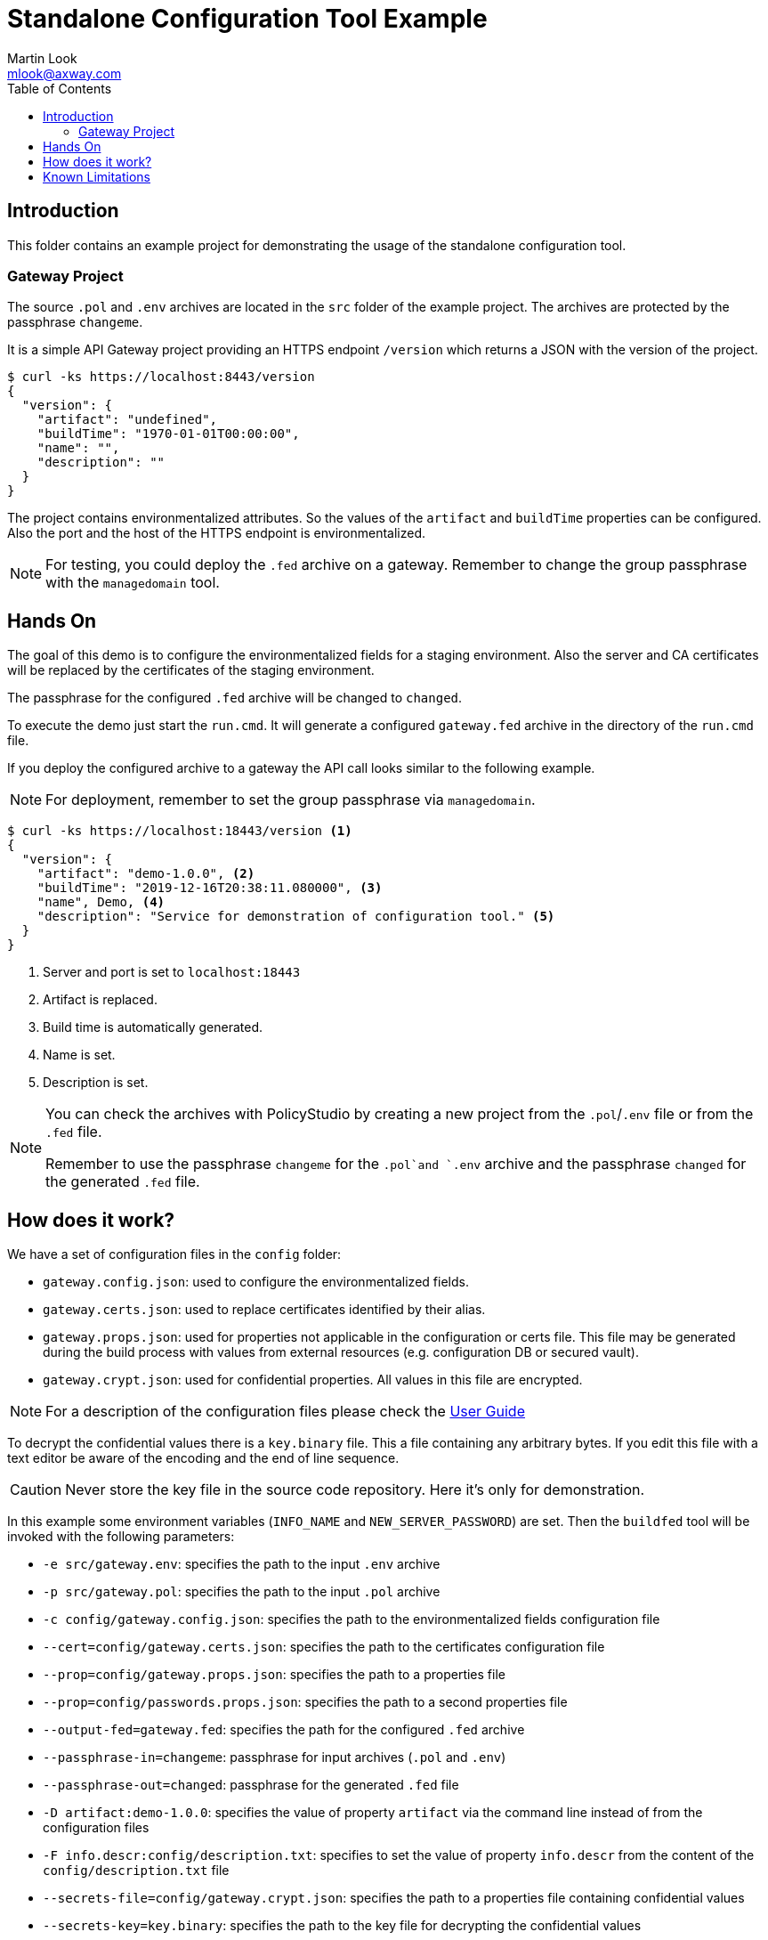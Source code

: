 = Standalone Configuration Tool Example
:Author: Martin Look
:Email: mlook@axway.com
:toc:
:source-highlighter: prettify
ifndef::env-github[]
:icons: font
:icon-set: far
endif::[]
ifdef::env-github[]
:outfilesuffix: .adoc
:!toc-title:
:caution-caption: :fire:
:important-caption: :exclamation:
:note-caption: :paperclip:
:tip-caption: :bulb:
:warning-caption: :warning:
endif::[]

== Introduction

This folder contains an example project for demonstrating the usage of the standalone configuration tool.

=== Gateway Project

The source `.pol` and `.env` archives are located in the `src` folder of the example project. The archives are protected by the passphrase `changeme`.

It is a simple API Gateway project providing an HTTPS endpoint `/version` which returns a JSON with the version of the project.

[source]
----
$ curl -ks https://localhost:8443/version
{
  "version": {
    "artifact": "undefined",
    "buildTime": "1970-01-01T00:00:00",
    "name": "", 
    "description": ""
  }
}
----

The project contains environmentalized attributes.
So the values of the `artifact` and `buildTime` properties can be configured.
Also the port and the host of the HTTPS endpoint is environmentalized.

[NOTE]
====
For testing, you could deploy the `.fed` archive on a gateway.
Remember to change the group passphrase with the `managedomain` tool.
====

== Hands On

The goal of this demo is to configure the environmentalized fields for a staging environment.
Also the server and CA certificates will be replaced by the certificates of the staging environment.

The passphrase for the configured `.fed` archive will be changed to `changed`. 

To execute the demo just start the `run.cmd`.
It will generate a configured `gateway.fed` archive in the directory of the `run.cmd` file.

If you deploy the configured archive to a gateway the API call looks similar to the following example.

NOTE: For deployment, remember to set the group passphrase via `managedomain`.

[source]
----
$ curl -ks https://localhost:18443/version <1>
{
  "version": {
    "artifact": "demo-1.0.0", <2>
    "buildTime": "2019-12-16T20:38:11.080000", <3>
    "name", Demo, <4>
    "description": "Service for demonstration of configuration tool." <5>
  }
}
----
<1> Server and port is set to `localhost:18443`
<2> Artifact is replaced.
<3> Build time is automatically generated.
<4> Name is set.
<5> Description is set.

[NOTE]
====
You can check the archives with PolicyStudio by creating a new project from the `.pol`/`.env` file or from the `.fed` file.

Remember to use the passphrase `changeme` for the `.pol`and `.env` archive and the passphrase `changed` for the generated `.fed` file.
====

== How does it work?

We have a set of configuration files in the `config` folder:

 * `gateway.config.json`: used to configure the environmentalized fields.
 * `gateway.certs.json`: used to replace certificates identified by their alias.
 * `gateway.props.json`: used for properties not applicable in the configuration or certs file.
 This file may be generated during the build process with values from external resources (e.g. configuration DB or secured vault).
 * `gateway.crypt.json`: used for confidential properties.
 All values in this file are encrypted.

NOTE: For a description of the configuration files please check the link:../../doc/manual/user-guide.adoc[User Guide]

To decrypt the confidential values there is a `key.binary` file.
This a file containing any arbitrary bytes.
If you edit this file with a text editor be aware of the encoding and the end of line sequence.

CAUTION: Never store the key file in the source code repository. Here it's only for demonstration.

In this example some environment variables (`INFO_NAME` and `NEW_SERVER_PASSWORD`) are set.
Then the `buildfed` tool will be invoked with the following parameters:

* `-e src/gateway.env`: specifies the path to the input `.env` archive
* `-p src/gateway.pol`: specifies the path to the input `.pol` archive
* `-c config/gateway.config.json`: specifies the path to the environmentalized fields configuration file
* `--cert=config/gateway.certs.json`: specifies the path to the certificates configuration file
* `--prop=config/gateway.props.json`: specifies the path to a properties file
* `--prop=config/passwords.props.json`: specifies the path to a second properties file
* `--output-fed=gateway.fed`: specifies the path for the configured `.fed` archive
* `--passphrase-in=changeme`: passphrase for input archives (`.pol` and `.env`)
* `--passphrase-out=changed`: passphrase for the generated `.fed` file
* `-D artifact:demo-1.0.0`: specifies the value of property `artifact` via the command line instead of from the configuration files
* `-F info.descr:config/description.txt`: specifies to set the value of property `info.descr` from the content of the `config/description.txt` file
* `--secrets-file=config/gateway.crypt.json`: specifies the path to a properties file containing confidential values
* `--secrets-key=key.binary`: specifies the path to the key file for decrypting the confidential values

The tool reads the source archives, configures the environmentalized fields, replaces the certificates and write the configured `.fed` file.

NOTE: The value of the build time is sourced from an auto-generated, tool internal, property.

== Known Limitations

* The `run.cmd` script is available for Windows only.

